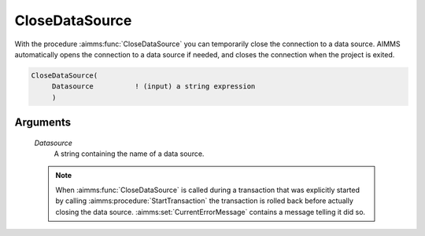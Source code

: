 .. aimms:function:: CloseDataSource(Datasource)

.. _CloseDataSource:

CloseDataSource
===============

With the procedure :aimms:func:`CloseDataSource` you can temporarily close the
connection to a data source. AIMMS automatically opens the connection to
a data source if needed, and closes the connection when the project is
exited.

.. code-block:: aimms

    CloseDataSource(
         Datasource          ! (input) a string expression
         )

Arguments
---------

    *Datasource*
        A string containing the name of a data source.

    .. note::

        When :aimms:func:`CloseDataSource` is called during a transaction that was
        explicitly started by calling :aimms:procedure:`StartTransaction` the transaction is rolled back
        before actually closing the data source. :aimms:set:`CurrentErrorMessage` contains a message
        telling it did so.
